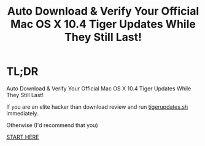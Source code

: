 #+title: Auto Download & Verify Your Official Mac OS X 10.4 Tiger Updates While They Still Last!

* TL;DR

Auto Download & Verify Your Official Mac OS X 10.4 Tiger Updates While They Still Last!

If you are an elite hacker than download review and run [[https://raw.githubusercontent.com/grettke/tigerupdates/main/tigerupdates.sh][tigerupdates.sh]] immediately.

Otherwise (I'd recommend that you)

[[./tigerupdates.org][START HERE]]

